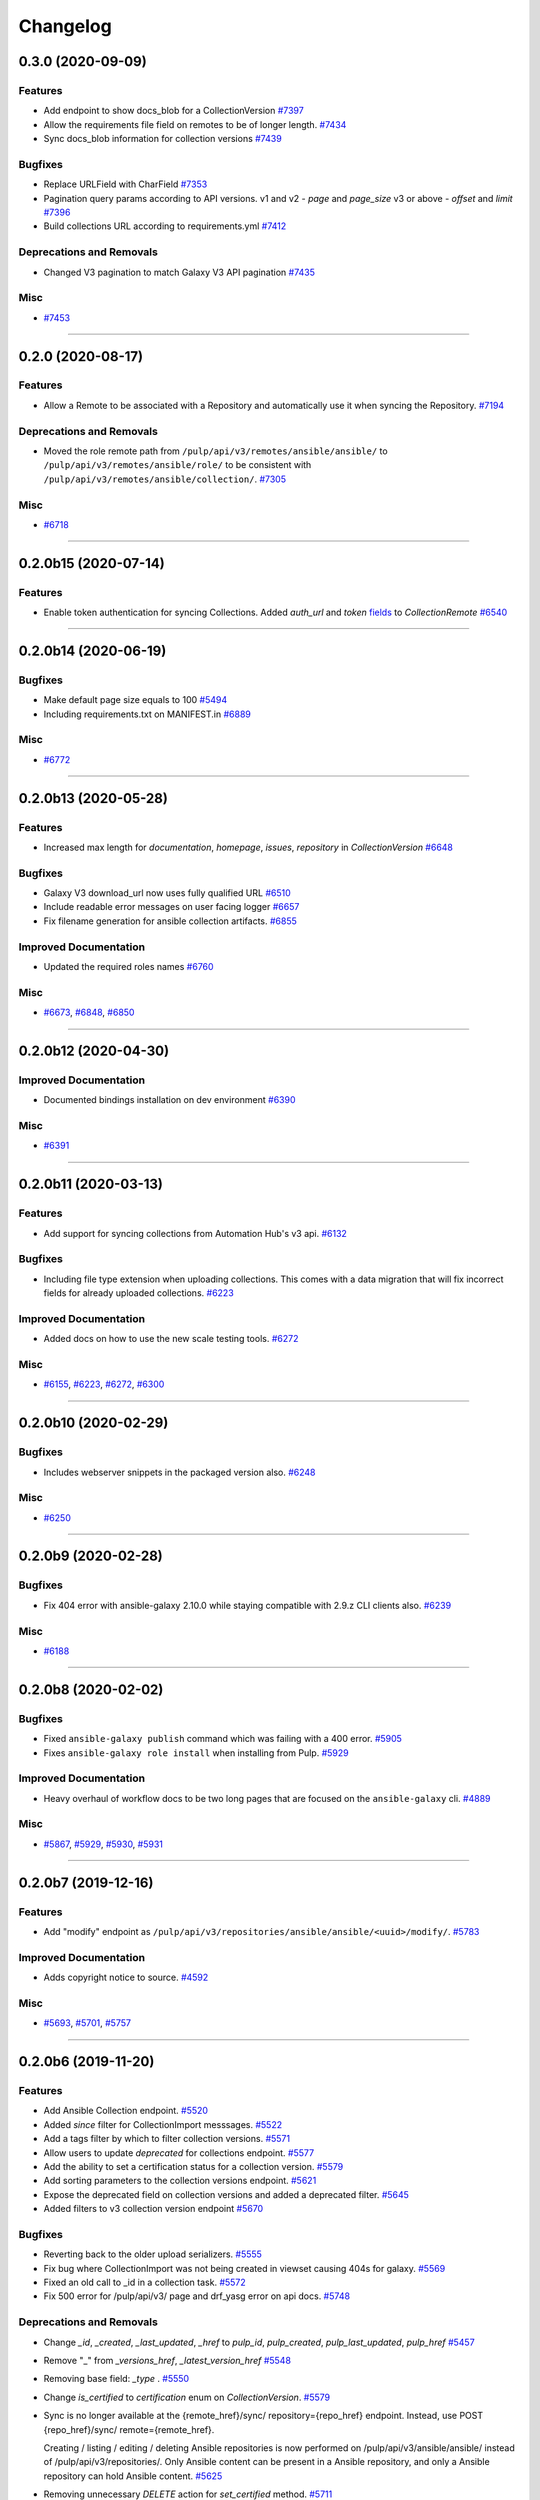 =========
Changelog
=========

..
    You should *NOT* be adding new change log entries to this file, this
    file is managed by towncrier. You *may* edit previous change logs to
    fix problems like typo corrections or such.
    To add a new change log entry, please see
    https://docs.pulpproject.org/en/3.0/nightly/contributing/git.html#changelog-update

    WARNING: Don't drop the next directive!

.. towncrier release notes start

0.3.0 (2020-09-09)
==================

Features
--------

- Add endpoint to show docs_blob for a CollectionVersion
  `#7397 <https://pulp.plan.io/issues/7397>`_
- Allow the requirements file field on remotes to be of longer length.
  `#7434 <https://pulp.plan.io/issues/7434>`_
- Sync docs_blob information for collection versions
  `#7439 <https://pulp.plan.io/issues/7439>`_


Bugfixes
--------

- Replace URLField with CharField
  `#7353 <https://pulp.plan.io/issues/7353>`_
- Pagination query params according to API versions.
  v1 and v2 - `page` and `page_size`
  v3 or above - `offset` and `limit`
  `#7396 <https://pulp.plan.io/issues/7396>`_
- Build collections URL according to requirements.yml
  `#7412 <https://pulp.plan.io/issues/7412>`_


Deprecations and Removals
-------------------------

- Changed V3 pagination to match Galaxy V3 API pagination
  `#7435 <https://pulp.plan.io/issues/7435>`_


Misc
----

- `#7453 <https://pulp.plan.io/issues/7453>`_


----


0.2.0 (2020-08-17)
==================

Features
--------

- Allow a Remote to be associated with a Repository and automatically use it when syncing the
  Repository.
  `#7194 <https://pulp.plan.io/issues/7194>`_


Deprecations and Removals
-------------------------

- Moved the role remote path from ``/pulp/api/v3/remotes/ansible/ansible/`` to
  ``/pulp/api/v3/remotes/ansible/role/`` to be consistent with
  ``/pulp/api/v3/remotes/ansible/collection/``.
  `#7305 <https://pulp.plan.io/issues/7305>`_


Misc
----

- `#6718 <https://pulp.plan.io/issues/6718>`_


----


0.2.0b15 (2020-07-14)
=====================

Features
--------

- Enable token authentication for syncing Collections.
  Added `auth_url` and `token` `fields <https://docs.ansible.com/ansible/latest/user_guide/collections_using.html#configuring-the-ansible-galaxy-client>`_ to `CollectionRemote`
  `#6540 <https://pulp.plan.io/issues/6540>`_


----


0.2.0b14 (2020-06-19)
=====================

Bugfixes
--------

- Make default page size equals to 100
  `#5494 <https://pulp.plan.io/issues/5494>`_
- Including requirements.txt on MANIFEST.in
  `#6889 <https://pulp.plan.io/issues/6889>`_


Misc
----

- `#6772 <https://pulp.plan.io/issues/6772>`_


----


0.2.0b13 (2020-05-28)
=====================

Features
--------

- Increased max length for `documentation`, `homepage`, `issues`, `repository` in `CollectionVersion`
  `#6648 <https://pulp.plan.io/issues/6648>`_


Bugfixes
--------

- Galaxy V3 download_url now uses fully qualified URL
  `#6510 <https://pulp.plan.io/issues/6510>`_
- Include readable error messages on user facing logger
  `#6657 <https://pulp.plan.io/issues/6657>`_
- Fix filename generation for ansible collection artifacts.
  `#6855 <https://pulp.plan.io/issues/6855>`_


Improved Documentation
----------------------

- Updated the required roles names
  `#6760 <https://pulp.plan.io/issues/6760>`_


Misc
----

- `#6673 <https://pulp.plan.io/issues/6673>`_, `#6848 <https://pulp.plan.io/issues/6848>`_, `#6850 <https://pulp.plan.io/issues/6850>`_


----


0.2.0b12 (2020-04-30)
=====================

Improved Documentation
----------------------

- Documented bindings installation on dev environment
  `#6390 <https://pulp.plan.io/issues/6390>`_


Misc
----

- `#6391 <https://pulp.plan.io/issues/6391>`_


----


0.2.0b11 (2020-03-13)
=====================

Features
--------

- Add support for syncing collections from Automation Hub's v3 api.
  `#6132 <https://pulp.plan.io/issues/6132>`_


Bugfixes
--------

- Including file type extension when uploading collections.
  This comes with a data migration that will fix incorrect fields for already uploaded collections.
  `#6223 <https://pulp.plan.io/issues/6223>`_


Improved Documentation
----------------------

- Added docs on how to use the new scale testing tools.
  `#6272 <https://pulp.plan.io/issues/6272>`_


Misc
----

- `#6155 <https://pulp.plan.io/issues/6155>`_, `#6223 <https://pulp.plan.io/issues/6223>`_, `#6272 <https://pulp.plan.io/issues/6272>`_, `#6300 <https://pulp.plan.io/issues/6300>`_


----


0.2.0b10 (2020-02-29)
=====================

Bugfixes
--------

- Includes webserver snippets in the packaged version also.
  `#6248 <https://pulp.plan.io/issues/6248>`_


Misc
----

- `#6250 <https://pulp.plan.io/issues/6250>`_


----


0.2.0b9 (2020-02-28)
====================

Bugfixes
--------

- Fix 404 error with ansible-galaxy 2.10.0 while staying compatible with 2.9.z CLI clients also.
  `#6239 <https://pulp.plan.io/issues/6239>`_


Misc
----

- `#6188 <https://pulp.plan.io/issues/6188>`_


----


0.2.0b8 (2020-02-02)
====================

Bugfixes
--------

- Fixed ``ansible-galaxy publish`` command which was failing with a 400 error.
  `#5905 <https://pulp.plan.io/issues/5905>`_
- Fixes ``ansible-galaxy role install`` when installing from Pulp.
  `#5929 <https://pulp.plan.io/issues/5929>`_


Improved Documentation
----------------------

- Heavy overhaul of workflow docs to be two long pages that are focused on the ``ansible-galaxy`` cli.
  `#4889 <https://pulp.plan.io/issues/4889>`_


Misc
----

- `#5867 <https://pulp.plan.io/issues/5867>`_, `#5929 <https://pulp.plan.io/issues/5929>`_, `#5930 <https://pulp.plan.io/issues/5930>`_, `#5931 <https://pulp.plan.io/issues/5931>`_


----


0.2.0b7 (2019-12-16)
====================

Features
--------

- Add "modify" endpoint as ``/pulp/api/v3/repositories/ansible/ansible/<uuid>/modify/``.
  `#5783 <https://pulp.plan.io/issues/5783>`_


Improved Documentation
----------------------

- Adds copyright notice to source.
  `#4592 <https://pulp.plan.io/issues/4592>`_


Misc
----

- `#5693 <https://pulp.plan.io/issues/5693>`_, `#5701 <https://pulp.plan.io/issues/5701>`_, `#5757 <https://pulp.plan.io/issues/5757>`_


----


0.2.0b6 (2019-11-20)
====================

Features
--------

- Add Ansible Collection endpoint.
  `#5520 <https://pulp.plan.io/issues/5520>`_
- Added `since` filter for CollectionImport messsages.
  `#5522 <https://pulp.plan.io/issues/5522>`_
- Add a tags filter by which to filter collection versions.
  `#5571 <https://pulp.plan.io/issues/5571>`_
- Allow users to update `deprecated` for collections endpoint.
  `#5577 <https://pulp.plan.io/issues/5577>`_
- Add the ability to set a certification status for a collection version.
  `#5579 <https://pulp.plan.io/issues/5579>`_
- Add sorting parameters to the collection versions endpoint.
  `#5621 <https://pulp.plan.io/issues/5621>`_
- Expose the deprecated field on collection versions and added a deprecated filter.
  `#5645 <https://pulp.plan.io/issues/5645>`_
- Added filters to v3 collection version endpoint
  `#5670 <https://pulp.plan.io/issues/5670>`_


Bugfixes
--------

- Reverting back to the older upload serializers.
  `#5555 <https://pulp.plan.io/issues/5555>`_
- Fix bug where CollectionImport was not being created in viewset causing 404s for galaxy.
  `#5569 <https://pulp.plan.io/issues/5569>`_
- Fixed an old call to _id in a collection task.
  `#5572 <https://pulp.plan.io/issues/5572>`_
- Fix 500 error for /pulp/api/v3/ page and drf_yasg error on api docs.
  `#5748 <https://pulp.plan.io/issues/5748>`_


Deprecations and Removals
-------------------------

- Change `_id`, `_created`, `_last_updated`, `_href` to `pulp_id`, `pulp_created`, `pulp_last_updated`, `pulp_href`
  `#5457 <https://pulp.plan.io/issues/5457>`_
- Remove "_" from `_versions_href`, `_latest_version_href`
  `#5548 <https://pulp.plan.io/issues/5548>`_
- Removing base field: `_type` .
  `#5550 <https://pulp.plan.io/issues/5550>`_
- Change `is_certified` to `certification` enum on `CollectionVersion`.
  `#5579 <https://pulp.plan.io/issues/5579>`_
- Sync is no longer available at the {remote_href}/sync/ repository={repo_href} endpoint. Instead, use POST {repo_href}/sync/ remote={remote_href}.

  Creating / listing / editing / deleting Ansible repositories is now performed on /pulp/api/v3/ansible/ansible/ instead of /pulp/api/v3/repositories/. Only Ansible content can be present in a Ansible repository, and only a Ansible repository can hold Ansible content.
  `#5625 <https://pulp.plan.io/issues/5625>`_
- Removing unnecessary `DELETE` action for `set_certified` method.
  `#5711 <https://pulp.plan.io/issues/5711>`_


Misc
----

- `#4554 <https://pulp.plan.io/issues/4554>`_, `#5580 <https://pulp.plan.io/issues/5580>`_, `#5629 <https://pulp.plan.io/issues/5629>`_


----


0.2.0b5 (2019-10-01)
====================

Misc
----

- `#5462 <https://pulp.plan.io/issues/5462>`_, `#5468 <https://pulp.plan.io/issues/5468>`_


----


0.2.0b3 (2019-09-18)
====================

Features
--------

- Setting `code` on `ProgressBar`.
  `#5184 <https://pulp.plan.io/issues/5184>`_
- Add galaxy-importer into import_collection to parse and validate collection.
  `#5239 <https://pulp.plan.io/issues/5239>`_
- Add Collection upload endpoint to Galaxy V3 API.
  `#5243 <https://pulp.plan.io/issues/5243>`_
- Introduces the `GALAXY_API_ROOT` setting that lets you re-root the Galaxy API.
  `#5244 <https://pulp.plan.io/issues/5244>`_
- Add `requirements.yaml <https://docs.ansible.com/ansible/devel/dev_guide/collections_tech_preview.html#install-multiple-collections-with-a-requirements-file>`_ specification support to collection sync.
  `#5250 <https://pulp.plan.io/issues/5250>`_
- Adding `is_highest` filter for Collection Version.
  `#5278 <https://pulp.plan.io/issues/5278>`_
- Add certified collections status support.
  `#5287 <https://pulp.plan.io/issues/5287>`_
- Support pulp-to-pulp syncing of collections by expanding galaxy API views/serializers
  `#5288 <https://pulp.plan.io/issues/5288>`_
- Add model for tracking collection import status.
  `#5300 <https://pulp.plan.io/issues/5300>`_
- Add collection imports endpoints.
  `#5301 <https://pulp.plan.io/issues/5301>`_
- Uploaded collections through the Galaxy V2 and V3 APIs now auto-create a RepositoryVersion for the
  Repository associated with the AnsibleDistribution.
  `#5334 <https://pulp.plan.io/issues/5334>`_
- Added support for `ansible-galaxy collections` command and removed mazer.
  `#5335 <https://pulp.plan.io/issues/5335>`_
- CollectionImport object is created on collection upload.
  `#5358 <https://pulp.plan.io/issues/5358>`_
- Adds id field to collection version items returned by API.
  `#5365 <https://pulp.plan.io/issues/5365>`_
- The Galaxy V3 artifacts/collections/ API now logs correctly during the import process.
  `#5366 <https://pulp.plan.io/issues/5366>`_
- Write galaxy-importer result of contents and docs_blob into CollectionVersion model
  `#5368 <https://pulp.plan.io/issues/5368>`_
- The Galaxy v3 API validates the tarball's binary data before import using the optional arguments
  `expected_namespace`, `expected_name`, and `expected_version`.
  `#5422 <https://pulp.plan.io/issues/5422>`_
- Settings ``ANSIBLE_API_HOSTNAME`` and ``ANSIBLE_CONTENT_HOSTNAME`` now have defaults that use your
  FQDN, which works with `the installer <https://github.com/pulp/ansible-pulp>`_ defaults.
  `#5466 <https://pulp.plan.io/issues/5466>`_


Bugfixes
--------

- Treating how JSONFields will be handled by OpenAPI.
  `#5299 <https://pulp.plan.io/issues/5299>`_
- Galaxy API v3 collection upload returns valid imports URL.
  `#5357 <https://pulp.plan.io/issues/5357>`_
- Fix CollectionVersion view imcompatibilty with ansible-galaxy.
  Fixes ansible issue https://github.com/ansible/ansible/issues/62076
  `#5459 <https://pulp.plan.io/issues/5459>`_


Improved Documentation
----------------------

- Added documentation on all settings.
  `#5244 <https://pulp.plan.io/issues/5244>`_


Deprecations and Removals
-------------------------

- Removing `latest` filter Collection Version.
  `#5227 <https://pulp.plan.io/issues/5227>`_
- Removed support for mazer cli.
  `#5335 <https://pulp.plan.io/issues/5335>`_
- Renamed _artifact on content creation to artifact.
  `#5428 <https://pulp.plan.io/issues/5428>`_


Misc
----

- `#4681 <https://pulp.plan.io/issues/4681>`_, `#5236 <https://pulp.plan.io/issues/5236>`_, `#5262 <https://pulp.plan.io/issues/5262>`_, `#5332 <https://pulp.plan.io/issues/5332>`_, `#5333 <https://pulp.plan.io/issues/5333>`_


----


0.2.0b2 (2019-08-12)
====================

Features
--------

- Fulltext Collection search is available with the ``q`` filter argument. A migration creates
  databases indexes to speed up the search.
  `#5075 <https://pulp.plan.io/issues/5075>`_
- Sync all collections (a full mirror) from Galaxy.
  `#5165 <https://pulp.plan.io/issues/5165>`_
- Mirror ansible collection
  `#5167 <https://pulp.plan.io/issues/5167>`_
- Added new fields to CollectionVersion and extended the CollectionVersion upload and sync to populate
  the data correctly. The serializer displays the new fields. The 'tags' field in serializer also has
  its own viewset for filtering on Tag objects system-wide.
  `#5198 <https://pulp.plan.io/issues/5198>`_
- Custom error handling and pagination for Galaxy API v3 is available.
  `#5224 <https://pulp.plan.io/issues/5224>`_
- Implements Galaxy API v3 collections and collection versions endpoints
  `#5225 <https://pulp.plan.io/issues/5225>`_


Bugfixes
--------

- Validating collection remote URL
  `#4996 <https://pulp.plan.io/issues/4996>`_
- Validates artifact creation when uploading a collection
  `#5209 <https://pulp.plan.io/issues/5209>`_
- Fixes exception when generating initial full text search index on more than one collection.
  `#5226 <https://pulp.plan.io/issues/5226>`_


Deprecations and Removals
-------------------------

- Removing whitelist field from CollectionRemote.
  `#5165 <https://pulp.plan.io/issues/5165>`_


Misc
----

- `#4970 <https://pulp.plan.io/issues/4970>`_, `#5106 <https://pulp.plan.io/issues/5106>`_, `#5223 <https://pulp.plan.io/issues/5223>`_


----


0.2.0b1 (2019-07-12)
====================

Features
--------

- Adds Artifact sha details to the Collection list and detail APIs.
  `#4827 <https://pulp.plan.io/issues/4827>`_
- Collection sync now provides basic progress reporting.
  `#5023 <https://pulp.plan.io/issues/5023>`_
- A new Collection uploader has been added to the pulp_ansible API at
  ``/pulp/api/v3/ansible/collections/``.
  `#5050 <https://pulp.plan.io/issues/5050>`_
- Collection filtering now supports the 'latest' boolean. When True, only the most recent version of
  each ``namespace`` and ``name`` combination is included in filter results.
  `#5076 <https://pulp.plan.io/issues/5076>`_


Bugfixes
--------

- Collection sync now creates a new RepositoryVersion even if no new Collection content was added.
  `#4920 <https://pulp.plan.io/issues/4920>`_
- Content present in a second sync now associates correctly with the newly created Repository Version.
  `#4997 <https://pulp.plan.io/issues/4997>`_
- Collection sync no longer logs errors about a missing directory named 'ansible_collections'
  `#4999 <https://pulp.plan.io/issues/4999>`_


Improved Documentation
----------------------

- Switch to using `towncrier <https://github.com/hawkowl/towncrier>`_ for better release notes.
  `#4875 <https://pulp.plan.io/issues/4875>`_
- Add documentation on Collection upload workflows.
  `#4939 <https://pulp.plan.io/issues/4939>`_
- Update the REST API docs to the latest by updating the committed openAPI schema.
  `#5001 <https://pulp.plan.io/issues/5001>`_
